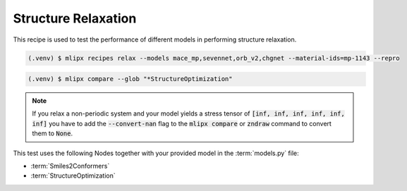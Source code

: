 .. _relax:

Structure Relaxation
====================

This recipe is used to test the performance of different models in performing structure relaxation.


.. code-block:: console

   (.venv) $ mlipx recipes relax --models mace_mp,sevennet,orb_v2,chgnet --material-ids=mp-1143 --repro

.. mermaid::
   :align: center

   graph TD
      subgraph setup
         setup1["Smiles2Conformers"]
      end
      subgraph mg1["Model 1"]
         m1["StructureOptimization"]
      end
      subgraph mg2["Model 2"]
         m2["StructureOptimization"]
      end
      subgraph mgn["Model <i>N</i>"]
         m3["StructureOptimization"]
      end
      setup --> mg1
      setup --> mg2
      setup --> mgn


.. code:: console

   (.venv) $ mlipx compare --glob "*StructureOptimization"

.. note::

   If you relax a non-periodic system and your model yields a stress tensor of :code:`[inf, inf, inf, inf, inf, inf]` you have to add the :code:`--convert-nan` flag to the :code:`mlipx compare` or :code:`zndraw` command to convert them to :code:`None`.

.. jupyter-execute::
   :hide-code:

   from mlipx.doc_utils import get_plots

   plots = get_plots("*StructureOptimization", "../examples/relax/")
   plots["adjusted_energy_vs_steps"].show()

This test uses the following Nodes together with your provided model in the :term:`models.py` file:

* :term:`Smiles2Conformers`
* :term:`StructureOptimization`

.. dropdown:: Content of :code:`main.py`

   .. literalinclude:: ../../../examples/relax/main.py
      :language: Python


.. dropdown:: Content of :code:`models.py`

   .. literalinclude:: ../../../examples/relax/models.py
      :language: Python
